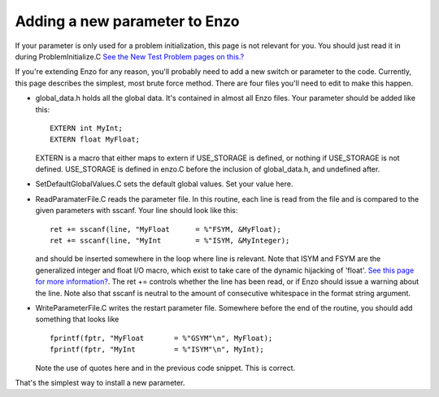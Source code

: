 Adding a new parameter to Enzo
==============================

If your parameter is only used for a problem initialization, this
page is not relevant for you. You should just read it in during
ProblemInitialize.C
`See the New Test Problem pages on this.? </wiki/NewTestProblem/Start>`_

If you're extending Enzo for any reason, you'll probably need to
add a new switch or parameter to the code. Currently, this page
describes the simplest, most brute force method. There are four
files you'll need to edit to make this happen.


-  global\_data.h holds all the global data. It's contained in
   almost all Enzo files. Your parameter should be added like this:
   ::

       EXTERN int MyInt;
       EXTERN float MyFloat;

   EXTERN is a macro that either maps to extern if USE\_STORAGE is
   defined, or nothing if USE\_STORAGE is not defined. USE\_STORAGE is
   defined in enzo.C before the inclusion of global\_data.h, and
   undefined after.


-  SetDefaultGlobalValues.C sets the default global values. Set
   your value here.


-  ReadParamaterFile.C reads the parameter file. In this routine,
   each line is read from the file and is compared to the given
   parameters with sscanf. Your line should look like this:
   ::

        ret += sscanf(line, "MyFloat      = %"FSYM, &MyFloat);
        ret += sscanf(line, "MyInt        = %"ISYM, &MyInteger);

   and should be inserted somewhere in the loop where line is
   relevant. Note that ISYM and FSYM are the generalized integer and
   float I/O macro, which exist to take care of the dynamic hijacking
   of 'float'.
   `See this page for more information? </wiki/Tutorials/FloatIsDouble>`_.
   The ret += controls whether the line has been read, or if Enzo
   should issue a warning about the line. Note also that sscanf is
   neutral to the amount of consecutive whitespace in the format
   string argument.


-  WriteParameterFile.C writes the restart parameter file.
   Somewhere before the end of the routine, you should add something
   that looks like
   ::

         fprintf(fptr, "MyFloat       = %"GSYM"\n", MyFloat);
         fprintf(fptr, "MyInt         = %"ISYM"\n", MyInt);

   Note the use of quotes here and in the previous code snippet. This
   is correct.

That's the simplest way to install a new parameter.


